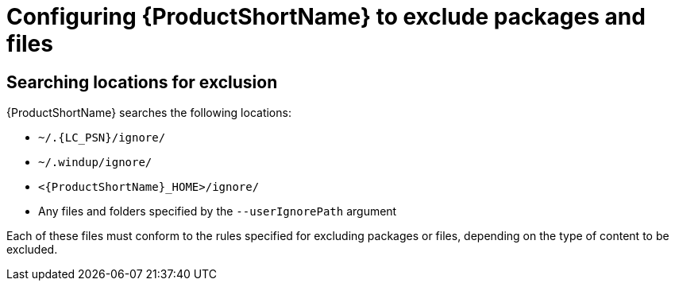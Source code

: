 // Module included in the following assemblies:
//
// * docs/cli-guide/master.adoc

:_content-type: PROCEDURE
[id="exclude-files-and-packages_{context}"]
= Configuring {ProductShortName} to exclude packages and files


[id="ignored-locations_{context}"]
== Searching locations for exclusion

{ProductShortName} searches the following locations:

* `~/.{LC_PSN}/ignore/`
* `~/.windup/ignore/`
* `<{ProductShortName}_HOME>/ignore/`
* Any files and folders specified by the `--userIgnorePath` argument

Each of these files must conform to the rules specified for excluding packages or files, depending on the type of content to be excluded.

